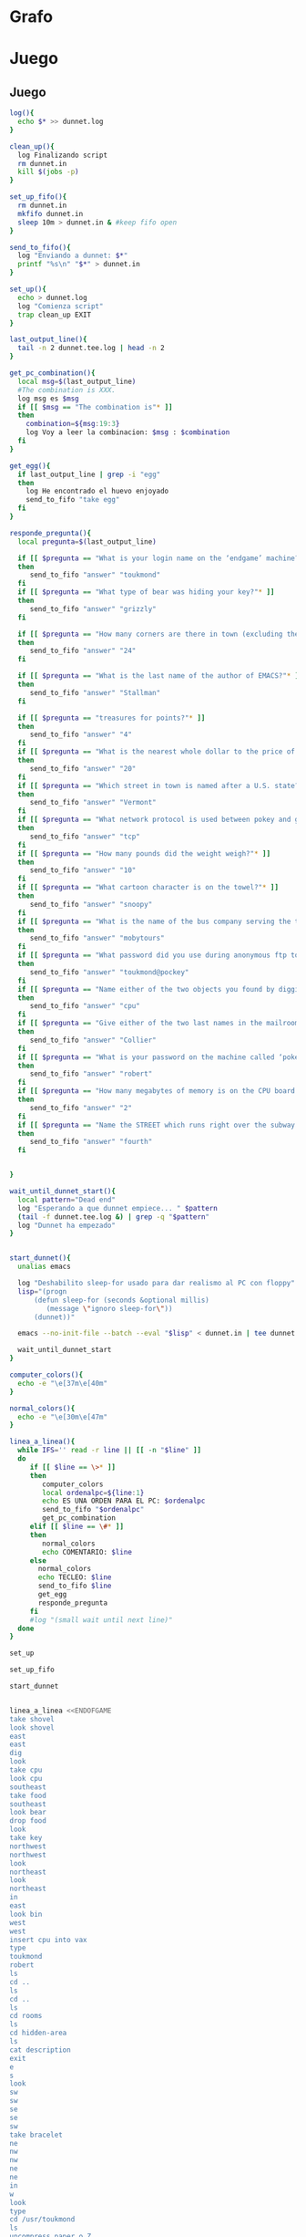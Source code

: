 * Grafo
#+BEGIN_SRC dot :file ./dunnet.svg :exports results :cmd dot :cmdline -Tsvg
digraph{

  //edge[arrowhead="none"]

  "shovel" -> "Dead end" [style="dotted"]
  "Dead end" -> "E/W Dirt road"
  "boulder" -> "E/W Dirt road" [style="dotted"]
  "E/W Dirt road" -> "Fork"
  "cpu" -> "Fork" [style="dotted"]
  "Fork" -> "SE/NW road"
  "food" -> "SE/NW road" [style="dotted"]
  "SE/NW road" -> "Bear hangout"
  "key" -> "Bear hangout" [style="dotted"]
  "Bear hangout" -> "Hidden area"
  "bracelet" -> "Hidden area" [style="dotted"]
  "Fork" -> "NE/SW road"
  "NE/SW road" -> "Building front"
  "Building front" -> "Old Building hallway"
  "Old Building hallway" -> "Computer room"
  "paper" -> "Computer room" [style="dotted"]
  "shiny brass key" -> "Computer room" [style="dotted"]
  "Computer room" -> "Pockey"
  "Pockey" -> "Receiving room"
  "Receiving room" -> "Northbound Hallway"
  "Northbound Hallway" -> "Sauna"
  "Northbound Hallway" -> "End of N/S Hallway"
  "End of N/S Hallway" -> "Weight room"
  "Weight room" -> "Maze button room"
  "button" -> "Maze button room" [style="dotted"]
  "Maze button room" -> "Maze"
  "statuette" -> "Maze" [style="dotted"]
  "floppy" -> "Maze" [style="dotted"]
  "Maze" -> "Maze" [taillabel="lot of directions"]
  "Maze" -> "Reception area"
  "Reception area" -> "Health Club front"
  "Health Club front" -> "Lakefront North"
  "Lakefront North" -> "Lakefront South"
  "Lakefront South" -> "Cave Entrance" [taillabel="s"]
  "chute" -> "Cave Entrance" [style="dotted"]
  "Cave Entrance" -> "Misty Room" [taillabel="s"]
  "gold bar" -> "Misty Room" [style="dotted"] 
  "Misty Room" -> "Cave E/W passage" [taillabel="e"]
  "Cave E/W passage" -> "N/S/W Junction" [taillabel="e"]
  "N/S/W Junction" -> "North end of cave passage" [taillabel="n"]
  "N/S/W Junction" -> "South end of cave passage" [taillabel="s"]
  "South end of cave passage" -> "Bathroom" [taillabel="d"]
  "North end of cave passage" -> "Bedroom" [taillabel="d"]
  "North end of cave passage" -> "Gamma Computing Center" [taillabel="w"]
  "painting" -> "Bedroom" [style="dotted"]
  "Bedroom" -> "NE end of NE/SW cave passage" [taillabel="d"]
  "Bedroom" -> "Bathroom" [taillabel="s"]
  "urinal" -> "Bathroom" [style="dotted"]
  "NE end of NE/SW cave passage" -> "NE/SW-E/W junction" [taillabel="sw"]
  "NE/SW-E/W junction" -> "East end of E/W cave passage" [taillabel="e"]
  "East end of E/W cave passage" -> "Horseshoe boulder room" [taillabel="u"]
  "NE/SW-E/W junction" -> "West end of E/W cave passage" [taillabel="w"]
  "West end of E/W cave passage" -> "Empty room" [taillabel="d"]
  "Empty room" -> "Blue room" [taillabel="n"]
  "Empty room" -> "Red room" [taillabel="e"]
  "Blue room" -> "Yellow room" [taillabel="e"]
  "Yellow room" -> "Red room" [taillabel="s"]
  "towel" -> "Red room" [style="dotted"]
  "Red room" -> "Long n/s hallway" [taillabel="d"]
  "Long n/s hallway" -> "3/4 north" [taillabel="n"]
  "3/4 north" -> "North end of long hallway" [taillabel="n"]
  "North end of long hallway" -> "Stair landing" [taillabel="u"]
  "box" -> "Stair landing" [style="dotted"]
  "Stair landing" -> "Up/down staircase" [taillabel="u"]
  "Up/down staircase" -> "Top of staircase" [taillabel="u"]
  "Top of staircase" -> "NE crawlway" [taillabel="ne"]
  "NE crawlway" -> "Small crawlspace" [taillabel="ne"]
  "axe" -> "Small crawlspace" [style="dotted"]
  "Small crawlspace" -> "N/S/W Junction" [taillabel="d"]
  "Long n/s hallway" -> "3/4 south" [taillabel="s"]
  "3/4 south" -> "South end of long hallway"[taillabel="s"]
  "South end of long hallway" -> "PC area" [taillabel="s"]  
  "pc" -> "PC area" [style="dotted"]

  "Old Building hallway" -> "Meadow" [taillabel="n"]
  "silver bar" -> "Meadow" [style="dotted"]
  "license" -> "Meadow" [style="dotted"]
  "lamp" -> "Meadow" [style="dotted"]

  "Meadow" -> "Post office" [taillabel="w"]    
  "mail drop" -> "Post office" [style="dotted"]
  "Post office" -> "Main-Maple intersection" [taillabel="n"]    
  "Main-Maple intersection" -> "Main-Oaktree intersection"  [taillabel="n"]    
  "Main-Oaktree intersection" -> "Main-Vermont intersection" [taillabel="n"]    
  "Main-Vermont intersection" -> "Main-Sycamore intersection"  [taillabel="n"]    
  "Main-Sycamore intersection" -> "First-Sycamore intersection"   [taillabel="e"]    
  "First-Sycamore intersection" -> "Second-Sycamore intersection"   [taillabel="e"]    
  "Second-Sycamore intersection" -> "Third-Sycamore intersection"   [taillabel="e"]    
  "Third-Sycamore intersection" -> "Fourth-Sycamore intersection"   [taillabel="e"]    
  "Fourth-Sycamore intersection" -> "Fifth-Sycamore intersection"   [taillabel="e"]    

  "Fifth-Sycamore intersection" -> "Fifth-Vermont intersection" [taillabel="s"]    
  "bus" -> "Fifth-Sycamore intersection" [style="dotted"]

  "Fifth-Vermont intersection" -> "Fifth-Oaktree intersection" [taillabel="s"]
  "Fifth-Oaktree intersection" -> "Cliff" [taillabel="e"]   
  "coins" -> "Fifth-Oaktree intersection" [style="dotted"]
  "Fifth-Oaktree intersection" -> "Fifth-Maple intersection" [taillabel="s"]    

  "Fifth-Maple intersection" -> "Fourth-Maple intersection" [taillabel="w"] 
  "Fourth-Maple intersection" -> "Third-Maple intersection" [taillabel="w"] 
  "Third-Maple intersection" -> "Second-Maple intersection" [taillabel="w"] 
  "Second-Maple intersection" -> "First-Maple intersection" [taillabel="w"] 
  "First-Maple intersection" -> "Main-Maple intersection" [taillabel="w"] 

 "First-Maple intersection" -> "First-Oaktree intersection" [taillabel="n"]

 "First-Oaktree intersection" -> "First-Vermont intersection" [taillabel="n"]
 "First-Vermont intersection" -> "First-Sycamore intersection" [taillabel="n"]
 
 "Second-Sycamore intersection" -> "Second-Vermont intersection" [taillabel="s"]
 "Second-Vermont intersection" -> "Second-Oaktree intersection" [taillabel="s"]

 "Second-Oaktree intersection" -> "Second-Maple intersection" [taillabel="s"]

 "Main-Maple intersection" -> "Museum entrance" [taillabel="nw"]

 "Main-Oaktree intersection" -> "First-Oaktree intersection" [taillabel="e"]

 "First-Oaktree intersection" -> "Second-Oaktree intersection" [taillabel="e"]

 "Second-Oaktree intersection" -> "Third-Oaktree intersection" [taillabel="e"]

 "Third-Oaktree intersection" -> "Fourth-Oaktree intersection" [taillabel="e"]

 "Fourth-Oaktree intersection" -> "Fifth-Oaktree intersection" [taillabel="e"]

 "Main-Vermont intersection" -> "First-Vermont intersection" [taillabel="e"]

 "First-Vermont intersection" -> "Second-Vermont intersection" [taillabel="e"]

 "Second-Vermont intersection" -> "Third-Vermont intersection" [taillabel="e"]
 "jewel egg" ->                   "Third-Vermont intersection" [style="dotted"]
 "Third-Vermont intersection" -> "Fourth-Vermont intersection" [taillabel="e"]
 "Fourth-Vermont intersection" -> "Fifth-Vermont intersection" [taillabel="e"]

 "Museum entrance" -> "Museum lobby" [taillabel="n"]
 "bone" ->                   "Museum lobby" [style="dotted"]

 "Museum lobby" -> "Geological display" [taillabel="e"]

 "acid" ->                   "Maintenance room" [style="dotted"]
 "Geological display" -> "Maintenance room" [taillabel="e"]

 "glycerine" ->                   "Classroom" [style="dotted"]
 "Maintenance room" -> "Classroom" [taillabel="n"]

 "ruby" ->                   "Marine life area" [style="dotted"]
 "jar" ->                   "Marine life area" [style="dotted"]
 "Classroom" -> "Marine life area" [taillabel="w"]

 "Marine life area" -> "Geological display" [taillabel="s"]

 "Fourth-Vermont intersection" -> "Vermont station" [taillabel="?"]



 "Vermont station" -> "Museum station" [taillabel="in"]

 "Museum station" -> "N/S tunnel" [taillabel="n"]
 "N/S tunnel" -> "North end of N/S tunnel" [taillabel="n"]

 "North end of N/S tunnel" -> "Top of subway stairs" [taillabel="u"]

 "amethyst" ->                   "Bottom of subway stairs" [style="dotted"]

 "North end of N/S tunnel" -> "Bottom of subway stairs" [taillabel="d"]

 "Bottom of subway stairs" -> "Endgame computer room" [taillabel="d"]

 "Computer room" -> "Treasure room" [taillabel="?"]

 "Treasure room" -> "Question room 1" [taillabel="n"]

 "Question room 1" -> "Question room 2" [taillabel="n"]

 "Question room 2" -> "Question room 3" [taillabel="n"]

 "Question room 3" -> "Endgame treasure room" [taillabel="n"]

 "Mona Lisa" ->                   "Winner's room" [style="dotted"]

 "Endgame treasure room" -> "Winner's room" [taillabel="n"]

}

#+END_SRC

#+RESULTS:
[[file:./dunnet.svg]]




* Juego


** Juego

#+begin_src bash :results value code
log(){
  echo $* >> dunnet.log
}

clean_up(){
  log Finalizando script
  rm dunnet.in
  kill $(jobs -p)
}

set_up_fifo(){
  rm dunnet.in
  mkfifo dunnet.in
  sleep 10m > dunnet.in & #keep fifo open
}

send_to_fifo(){
  log "Enviando a dunnet: $*" 
  printf "%s\n" "$*" > dunnet.in
}

set_up(){
  echo > dunnet.log
  log "Comienza script"
  trap clean_up EXIT
}

last_output_line(){
  tail -n 2 dunnet.tee.log | head -n 2
}

get_pc_combination(){
  local msg=$(last_output_line)
  #The combination is XXX.
  log msg es $msg
  if [[ $msg == "The combination is"* ]]
  then
    combination=${msg:19:3}
    log Voy a leer la combinacion: $msg : $combination
  fi
}

get_egg(){
  if last_output_line | grep -i "egg"
  then
    log He encontrado el huevo enjoyado
    send_to_fifo "take egg"
  fi
}

responde_pregunta(){
  local pregunta=$(last_output_line)
  
  if [[ $pregunta == "What is your login name on the ‘endgame’ machine?"*  ]]
  then
     send_to_fifo "answer" "toukmond"
  fi
  if [[ $pregunta == "What type of bear was hiding your key?"* ]]
  then
     send_to_fifo "answer" "grizzly"
  fi

  if [[ $pregunta == "How many corners are there in town (excluding the one with the Post Office)?"* ]]
  then
     send_to_fifo "answer" "24"
  fi

  if [[ $pregunta == "What is the last name of the author of EMACS?"* ]]
  then
     send_to_fifo "answer" "Stallman"
  fi

  if [[ $pregunta == "treasures for points?"* ]]
  then
     send_to_fifo "answer" "4"
  fi
  if [[ $pregunta == "What is the nearest whole dollar to the price of the shovel?"* ]]
  then
     send_to_fifo "answer" "20"
  fi
  if [[ $pregunta == "Which street in town is named after a U.S. state?"* ]]
  then
     send_to_fifo "answer" "Vermont"
  fi
  if [[ $pregunta == "What network protocol is used between pokey and gamma?"* ]]
  then
     send_to_fifo "answer" "tcp"
  fi
  if [[ $pregunta == "How many pounds did the weight weigh?"* ]]
  then
     send_to_fifo "answer" "10"
  fi
  if [[ $pregunta == "What cartoon character is on the towel?"* ]]
  then
     send_to_fifo "answer" "snoopy"
  fi
  if [[ $pregunta == "What is the name of the bus company serving the town?"* ]]
  then
     send_to_fifo "answer" "mobytours"
  fi
  if [[ $pregunta == "What password did you use during anonymous ftp to gamma?"* ]]
  then
     send_to_fifo "answer" "toukmond@pockey"
  fi
  if [[ $pregunta == "Name either of the two objects you found by digging."* ]]
  then
     send_to_fifo "answer" "cpu"
  fi
  if [[ $pregunta == "Give either of the two last names in the mailroom, other than your own."* ]]
  then
     send_to_fifo "answer" "Collier"
  fi
  if [[ $pregunta == "What is your password on the machine called ‘pokey’?"* ]]
  then
     send_to_fifo "answer" "robert"
  fi
  if [[ $pregunta == "How many megabytes of memory is on the CPU board for the Vax?"* ]]
  then
     send_to_fifo "answer" "2"
  fi
  if [[ $pregunta == "Name the STREET which runs right over the subway stop."* ]]
  then
     send_to_fifo "answer" "fourth"
  fi


}

wait_until_dunnet_start(){
  local pattern="Dead end"
  log "Esperando a que dunnet empiece... " $pattern
  (tail -f dunnet.tee.log &) | grep -q "$pattern"
  log "Dunnet ha empezado"
}


start_dunnet(){
  unalias emacs

  log "Deshabilito sleep-for usado para dar realismo al PC con floppy"
  lisp="(progn
      (defun sleep-for (seconds &optional millis)
         (message \"ignoro sleep-for\"))
      (dunnet))"

  emacs --no-init-file --batch --eval "$lisp" < dunnet.in | tee dunnet.tee.log &

  wait_until_dunnet_start
}

computer_colors(){
  echo -e "\e[37m\e[40m"
}

normal_colors(){
  echo -e "\e[30m\e[47m"
}

linea_a_linea(){
  while IFS='' read -r line || [[ -n "$line" ]]
  do
     if [[ $line == \>* ]]
     then  
        computer_colors
        local ordenalpc=${line:1}
        echo ES UNA ORDEN PARA EL PC: $ordenalpc
        send_to_fifo "$ordenalpc"
        get_pc_combination
     elif [[ $line == \#* ]]
     then
        normal_colors
        echo COMENTARIO: $line 
     else
       normal_colors
       echo TECLEO: $line 
       send_to_fifo $line
       get_egg
       responde_pregunta
     fi
     #log "(small wait until next line)"
  done 
}

set_up

set_up_fifo

start_dunnet


linea_a_linea <<ENDOFGAME
take shovel
look shovel
east
east
dig
look
take cpu
look cpu
southeast
take food
southeast
look bear
drop food
look
take key
northwest
northwest
look
northeast
look
northeast
in
east
look bin
west
west
insert cpu into vax
type
toukmond
robert
ls
cd ..
ls
cd ..
ls
cd rooms
ls
cd hidden-area
ls
cat description
exit
e
s
look
sw
sw
se
se
sw
take bracelet
ne
nw
nw
ne
ne
in
w
look
type
cd /usr/toukmond
ls
uncompress paper.o.Z
exit
inventory
look paper
type
ftp gamma
anonymous
toukmond@pockey
help
type binary
send bracelet.o
send paper.o
send shovel.o
send key.o
send lamp.o
quit
ls
rlogin gamma
worms
take bracelet
take paper
take shovel
take key
take lamp
look bracelet
look lamp
look shovel
look key
east
east
look dial
turn dial counterclockwise
look
turn dial counterclockwise
look
turn dial counterclockwise
look
west
north
east
take weight
look weight
take life preserver
look life preserver
down
look button
press button

drop life preserver
drop bracelet
drop paper
drop shovel
drop key
up
take weight
down
put weight on button

nw
up
take floppy
take statuette
look statuette
# TENGO QUE VOLVER A LA SAUNA A FUNDIR LA STATUETTE
s
# ESTOY EN Maze little twisty passages
look
up
look
# ESTOY EN Maze thirsty little passages, al south little twisty, al se twenty little
se
look
# estoy en twenty little
down
look
# estoy en daze of twisty little, twisty little cabbages al nw
nw
look
# estoy en twisty little cabbages, reception area al nw
ne
# vuelvo a Weight room
w
s
drop floppy
e
# estoy en la sauna, a fundir la estatua
drop statuette
turn dial clockwise
turn dial clockwise
turn dial clockwise
take diamond
turn dial counterclockwise
turn dial counterclockwise
turn dial counterclockwise
turn dial counterclockwise
w
take floppy
look
north
east
down
look


# DESPUES DE ABRIR EL maze PILLO EL INVENTARIO
take life preserver
take bracelet
take paper
take shovel
take key

# ESTOY EN Maze button room
nw
up
s
up
se
down
nw
nw
# DEBERÍA ESTAR EN reception area


s
s
s
s
# PONGO TESOROS
put bracelet on chute
put diamond on chute

s
take gold bar
e
e
n
down
look painting
down
sw
e
up
look boulder


d
w
look
w
look
d
#empty room
n
e
s
n
e
s
look towel
take towel
down
n
n
u
look box
put key on box
look

# stair landing, box has exploded
u
u
ne
ne
get axe
look axe
d

#N/S/W Junction
n
look
d
sleep
# HAY QUE IR A LA HERRADURA Y ENTERRAR ALGO
d
sw
e
u
look
dig
look
take platinum bar
look platinum bar

# vuelvo a la habitación, creo que hay un baño
d
w
ne
u
s

# no sé que hacer con el urinal, lo he mirado en las pistas
put gold into urinal
flush urinal
put platinum into urinal
flush urinal  

# voy a mirar lo que me falta: long ns hallway
n
d
sw
w
d
e
d
look
s
s
s
look pc
insert floppy into pc

ENDOFGAME

linea_a_linea <<ENDOFGAME
# me pongo a teclear en el pc
>reset
>
#>dir
>type foo.txt
>exit

look
# Dentro del bucle la combinación es: $combination
# Así que tengo que hacer otro bucle, porque la variable ya está sustituida
look
ENDOFGAME

echo aqui tengo la combinación: $combination
linea_a_linea <<ENDOFGAME
look
n
n
n
look
n
n
u
u
u
ne
ne
d
n
w
$combination
look ibm
cut cable with axe
ls 
exit
look
take key
e
look
n
take silver bar
take license
take lamp
w
put silver into mail drop
n

# estoy en las calles: main-maple
e
e
e
e
e
# he recorrido Maple

#empiezo en rejilla, nnnnn w sssss w nnnnn .....
#el huevo estará en algún sitio, se recogerá automáticamente cuando se vea
n
take coins

# miro el barranco
look cliff





n
n
# he llegado a sycamore con la quinta

w

s
s
s
s
s
s
w
n
n
n
n
n
n
w
s
s
s
s
s
s
w
n
n
n
n
w
s
s
s
w
w
n
n
n
n
n
# Estoy en main-sycamore, voy al inicio
s
s
s

# He recorrido todas las calles, ya debo tener en el huevo
# voy a por el autobús, a ver si entro por la reja de main-maple
e
e
e
e
e
n
n
n
look bus
in
s
s
s
w
w
w
w
w

# contra la valla
nw
out
n
take bone
look skeleton
e
e
take acid
push switch
n
take glycerine
w
get jar
take ruby
look jar
look ruby
look coins
look bone
look egg
s
w
look
# Estoy en la entrada del museo otra vez
inventory
# Voy a fourth and vermont
s 
se 
n
n
e
e
e
e
put acid in jar
put glycerine in jar
drop jar
in
n
n
put coins in garbage
put ruby in garbage
put egg in garbage
up
# Si entro a la puerta, vuelvo a la clase
down
down
take amethyst
up
put amethyst in garbage
down
ne
# Encuentro otro ordenador: endgame
# Voy a pokey a ver si hago ssh
sw
up
up
w
w
s
w
s
se
s
e
s
w
type
ssh endgame
take bracelet
take diamond
take gold
take platinum
take coins
take ruby
take egg
take amethyst
n
# aqui empiezan las preguntas
n

# Ya he respondido una pregunta
n

# Ya he respondido 2 preguntas
n
get bill
drop bill
drop bracelet
drop diamond
drop gold

n
take mona lisa
s
drop mona lisa

# voy a por los tesoros que faltan
s
s
s

s
take silver
take amethyst
take egg
n
n
n
n

drop silver
drop amethyst
drop egg

inventory
score
drop brass key
drop license
drop lamp
DROP bone             
drop platinum bar
drop coins
drop ruby



moby 

quit
ENDOFGAME


      clean_up

      exit


#+END_SRC

#+RESULTS:
#+begin_src bash

Dead end
You are at a dead end of a dirt road.  The road goes to the east.
In the distance you can see that it will eventually fork off.  The
trees here are very tall royal palms, and they are spaced equidistant
from each other.
There is a shovel here.
>[30m[47m
TECLEO: take shovel
Taken.  
>[30m[47m
TECLEO: look shovel
It is a normal shovel with a price tag attached that says $19.99.
>[30m[47m
TECLEO: east
E/W Dirt road
You are on the continuation of a dirt road.  There are more trees on
both sides of you.  The road continues to the east and west.
There is a large boulder here.
>[30m[47m
TECLEO: east
Fork
You are at a fork of two passages, one to the northeast, and one to the
southeast.  The ground here seems very soft. You can also go back west.
>[30m[47m
TECLEO: dig
I think you found something.
>[30m[47m
TECLEO: look
Fork
You are at a fork of two passages, one to the northeast, and one to the
southeast.  The ground here seems very soft. You can also go back west.
There is a CPU card here.
>[30m[47m
TECLEO: take cpu
Taken.  
>[30m[47m
TECLEO: look cpu
The CPU board has a VAX chip on it.  It seems to have
2 Megabytes of RAM onboard.
>[30m[47m
TECLEO: southeast
SE/NW road
You are on a southeast/northwest road.
There is some food here.
>[30m[47m
TECLEO: take food
Taken.  
>[30m[47m
TECLEO: southeast
Bear hangout
You are standing at the end of a road.  A passage leads back to the
northwest.
There is a ferocious bear here!
>[30m[47m
TECLEO: look bear
It looks like a grizzly to me.
>[30m[47m
TECLEO: drop food
Done.
The bear takes the food and runs away with it. He left something behind.
>[30m[47m
TECLEO: look
Bear hangout
You are standing at the end of a road.  A passage leads back to the
northwest.
There is a shiny brass key here.
>[30m[47m
TECLEO: take key
Taken.  
>[30m[47m
TECLEO: northwest
SE/NW road
>[30m[47m
TECLEO: northwest
Fork
>[30m[47m
TECLEO: look
Fork
You are at a fork of two passages, one to the northeast, and one to the
southeast.  The ground here seems very soft. You can also go back west.
>[30m[47m
TECLEO: northeast
NE/SW road
You are on a northeast/southwest road.
>[30m[47m
TECLEO: look
NE/SW road
You are on a northeast/southwest road.
>[30m[47m
TECLEO: northeast
Building front
You are at the end of the road.  There is a building in front of you
to the northeast, and the road leads back to the southwest.
>[30m[47m
TECLEO: in
Old Building hallway
You are in the hallway of an old building.  There are rooms to the east
and west, and doors leading out to the north and south.
>[30m[47m
TECLEO: east
Mailroom
You are in a mailroom.  There are many bins where the mail is usually
kept.  The exit is to the west.
>[30m[47m
TECLEO: look bin
All of the bins are empty.  Looking closely you can see that there
are names written at the bottom of each bin, but most of them are
faded away so that you cannot read them.  You can only make out three
names:
                   Jeffrey Collier
                   Robert Toukmond
                   Thomas Stock

>[30m[47m
TECLEO: west
Old Building hallway
>[30m[47m
TECLEO: west
Computer room
You are in a computer room.  It seems like most of the equipment has
been removed.  There is a VAX 11/780 in front of you, however, with
one of the cabinets wide open.  A sign on the front of the machine
says: This VAX is named ‘pokey’.  To type on the console, use the
‘type’ command.  The exit is to the east.
The panel lights are steady and motionless.
>[30m[47m
TECLEO: insert cpu into vax
As you put the CPU board in the computer, it immediately springs to life.
The lights start flashing, and the fans seem to startup.
>[30m[47m
TECLEO: type


UNIX System V, Release 2.2 (pokey)

login: [30m[47m
TECLEO: toukmond
password: [30m[47m
TECLEO: robert

Welcome to Unix

Please clean up your directories.  The filesystem is getting full.
Our tcp/ip link to gamma is a little flaky, but seems to work.
The current version of ftp can only send files from your home
directory, and deletes them after they are sent!  Be careful.

Note: Restricted bourne shell in use.

$ [30m[47m
TECLEO: ls
total 467
drwxr-xr-x  3 toukmond restricted      512 Jan 1 1970 .
drwxr-xr-x  3 root     staff          2048 Jan 1 1970 ..
-rwxr-xr-x  1 toukmond restricted    10423 Jan 1 1970 ls
-rwxr-xr-x  1 toukmond restricted    10423 Jan 1 1970 ftp
-rwxr-xr-x  1 toukmond restricted    10423 Jan 1 1970 echo
-rwxr-xr-x  1 toukmond restricted    10423 Jan 1 1970 exit
-rwxr-xr-x  1 toukmond restricted    10423 Jan 1 1970 cd
-rwxr-xr-x  1 toukmond restricted    10423 Jan 1 1970 pwd
-rwxr-xr-x  1 toukmond restricted    10423 Jan 1 1970 rlogin
-rwxr-xr-x  1 toukmond restricted    10423 Jan 1 1970 ssh
-rwxr-xr-x  1 toukmond restricted    10423 Jan 1 1970 uncompress
-rwxr-xr-x  1 toukmond restricted    10423 Jan 1 1970 cat
-rwxr-xr-x  1 toukmond restricted        0 Jan 1 1970 paper.o.Z
-rwxr-xr-x  1 toukmond restricted        0 Jan 1 1970 lamp.o
-rwxr-xr-x  1 toukmond restricted        0 Jan 1 1970 shovel.o
-rwxr-xr-x  1 toukmond restricted        0 Jan 1 1970 key.o
$ [30m[47m
TECLEO: cd ..
$ [30m[47m
TECLEO: ls
total 4
drwxr-xr-x  3 root     staff           512 Jan 1 1970 .
drwxr-xr-x  3 root     staff          2048 Jan 1 1970 ..
drwxr-xr-x  3 toukmond restricted      512 Jan 1 1970 toukmond
$ [30m[47m
TECLEO: cd ..
$ [30m[47m
TECLEO: ls
total 4
drwxr-xr-x  3 root     staff           512 Jan 1 1970 .
drwxr-xr-x  3 root     staff          2048 Jan 1 1970 ..
drwxr-xr-x  3 root     staff          2048 Jan 1 1970 usr
drwxr-xr-x  3 root     staff          2048 Jan 1 1970 rooms
$ [30m[47m
TECLEO: cd rooms
$ [30m[47m
TECLEO: ls
total 16
drwxr-xr-x  3 root     staff           512 Jan 1 1970 .
drwxr-xr-x  3 root     staff          2048 Jan 1 1970 ..
drwxr-xr-x  3 root     staff           512 Jan 1 1970 computer-room
drwxr-xr-x  3 root     staff           512 Jan 1 1970 mailroom
drwxr-xr-x  3 root     staff           512 Jan 1 1970 old-building-hallway
drwxr-xr-x  3 root     staff           512 Jan 1 1970 building-front
drwxr-xr-x  3 root     staff           512 Jan 1 1970 ne-sw-road
drwxr-xr-x  3 root     staff           512 Jan 1 1970 bear-hangout
drwxr-xr-x  3 root     staff           512 Jan 1 1970 se-nw-road
drwxr-xr-x  3 root     staff           512 Jan 1 1970 fork
drwxr-xr-x  3 root     staff           512 Jan 1 1970 e-w-dirt-road
drwxr-xr-x  3 root     staff           512 Jan 1 1970 dead-end
drwxr-xr-x  3 root     staff           512 Jan 1 1970 hidden-area
$ [30m[47m
TECLEO: cd hidden-area
$ [30m[47m
TECLEO: ls
total 4
drwxr-xr-x  3 root     staff           512 Jan 1 1970 .
drwxr-xr-x  3 root     staff          2048 Jan 1 1970 ..
-rwxr-xr-x  3 root     staff          2048 Jan 1 1970 description
-rwxr-xr-x  1 toukmond restricted        0 Jan 1 1970 bracelet.o
$ [30m[47m
TECLEO: cat description
You are in a well-hidden area off to the side of a road.  Back to the
northeast through the brush you can see the bear hangout.
$ [30m[47m
TECLEO: exit

You step back from the console.

>[30m[47m
TECLEO: e
Old Building hallway
>[30m[47m
TECLEO: s
Building front
>[30m[47m
TECLEO: look
Building front
You are at the end of the road.  There is a building in front of you
to the northeast, and the road leads back to the southwest.
>[30m[47m
TECLEO: sw
NE/SW road
>[30m[47m
TECLEO: sw
Fork
>[30m[47m
TECLEO: se
SE/NW road
>[30m[47m
TECLEO: se
Bear hangout
>[30m[47m
TECLEO: sw
Hidden area
There is an emerald bracelet here.
>[30m[47m
TECLEO: take bracelet
Taken.  
>[30m[47m
TECLEO: ne
Bear hangout
>[30m[47m
TECLEO: nw
SE/NW road
>[30m[47m
TECLEO: nw
Fork
>[30m[47m
TECLEO: ne
NE/SW road
>[30m[47m
TECLEO: ne
Building front
>[30m[47m
TECLEO: in
Old Building hallway
>[30m[47m
TECLEO: w
Computer room
The panel lights are flashing in a seemingly organized pattern.
>[30m[47m
TECLEO: look
Computer room
You are in a computer room.  It seems like most of the equipment has
been removed.  There is a VAX 11/780 in front of you, however, with
one of the cabinets wide open.  A sign on the front of the machine
says: This VAX is named ‘pokey’.  To type on the console, use the
‘type’ command.  The exit is to the east.
The panel lights are flashing in a seemingly organized pattern.
>[30m[47m
TECLEO: type
$ [30m[47m
TECLEO: cd /usr/toukmond
$ [30m[47m
TECLEO: ls
total 467
drwxr-xr-x  3 toukmond restricted      512 Jan 1 1970 .
drwxr-xr-x  3 root     staff          2048 Jan 1 1970 ..
-rwxr-xr-x  1 toukmond restricted    10423 Jan 1 1970 ls
-rwxr-xr-x  1 toukmond restricted    10423 Jan 1 1970 ftp
-rwxr-xr-x  1 toukmond restricted    10423 Jan 1 1970 echo
-rwxr-xr-x  1 toukmond restricted    10423 Jan 1 1970 exit
-rwxr-xr-x  1 toukmond restricted    10423 Jan 1 1970 cd
-rwxr-xr-x  1 toukmond restricted    10423 Jan 1 1970 pwd
-rwxr-xr-x  1 toukmond restricted    10423 Jan 1 1970 rlogin
-rwxr-xr-x  1 toukmond restricted    10423 Jan 1 1970 ssh
-rwxr-xr-x  1 toukmond restricted    10423 Jan 1 1970 uncompress
-rwxr-xr-x  1 toukmond restricted    10423 Jan 1 1970 cat
-rwxr-xr-x  1 toukmond restricted        0 Jan 1 1970 paper.o.Z
-rwxr-xr-x  1 toukmond restricted        0 Jan 1 1970 lamp.o
-rwxr-xr-x  1 toukmond restricted        0 Jan 1 1970 shovel.o
-rwxr-xr-x  1 toukmond restricted        0 Jan 1 1970 key.o
-rwxr-xr-x  1 toukmond restricted        0 Jan 1 1970 bracelet.o
$ [30m[47m
TECLEO: uncompress paper.o.Z
$ [30m[47m
TECLEO: exit

You step back from the console.

>[30m[47m
TECLEO: inventory
You currently have:
A lamp
A shovel
A brass key
A bracelet
A slip of paper
>[30m[47m
TECLEO: look paper
The paper says: Don't forget to type ‘help’ for help.  Also, remember
this word: ‘worms’
>[30m[47m
TECLEO: type
$ [30m[47m
TECLEO: ftp gamma
Connected to gamma. FTP ver 0.9 00:00:00 01/01/70
Username: [30m[47m
TECLEO: anonymous
Guest login okay, send your user ident as password.
Password: [30m[47m
TECLEO: toukmond@pockey
Guest login okay, user access restrictions apply.
ftp> [30m[47m
TECLEO: help
Possible commands are:
send    quit    type   ascii  binary   help
ftp> [30m[47m
TECLEO: type binary
Type set to binary.
ftp> [30m[47m
TECLEO: send bracelet.o
Sending binary file for a bracelet, (0 bytes)
Transfer complete.
ftp> [30m[47m
TECLEO: send paper.o
Sending binary file for a slip of paper, (0 bytes)
Transfer complete.
ftp> [30m[47m
TECLEO: send shovel.o
Sending binary file for a shovel, (0 bytes)
Transfer complete.
ftp> [30m[47m
TECLEO: send key.o
Sending binary file for a brass key, (0 bytes)
Transfer complete.
ftp> [30m[47m
TECLEO: send lamp.o
Sending binary file for a lamp, (0 bytes)
Transfer complete.
ftp> [30m[47m
TECLEO: quit
$ [30m[47m
TECLEO: ls
total 467
drwxr-xr-x  3 toukmond restricted      512 Jan 1 1970 .
drwxr-xr-x  3 root     staff          2048 Jan 1 1970 ..
-rwxr-xr-x  1 toukmond restricted    10423 Jan 1 1970 ls
-rwxr-xr-x  1 toukmond restricted    10423 Jan 1 1970 ftp
-rwxr-xr-x  1 toukmond restricted    10423 Jan 1 1970 echo
-rwxr-xr-x  1 toukmond restricted    10423 Jan 1 1970 exit
-rwxr-xr-x  1 toukmond restricted    10423 Jan 1 1970 cd
-rwxr-xr-x  1 toukmond restricted    10423 Jan 1 1970 pwd
-rwxr-xr-x  1 toukmond restricted    10423 Jan 1 1970 rlogin
-rwxr-xr-x  1 toukmond restricted    10423 Jan 1 1970 ssh
-rwxr-xr-x  1 toukmond restricted    10423 Jan 1 1970 uncompress
-rwxr-xr-x  1 toukmond restricted    10423 Jan 1 1970 cat
$ [30m[47m
TECLEO: rlogin gamma
Password: [30m[47m
TECLEO: worms

You begin to feel strange for a moment, and you lose your items.
You step back from the console.

Receiving room
You are in a round, stone room with a door to the east.  There
is a sign on the wall that reads: ‘receiving room’.
There is an emerald bracelet here.
There is a slip of paper here.
There is a shovel here.
There is a shiny brass key here.
There is a lamp nearby.
>[30m[47m
TECLEO: take bracelet
Taken.  
>[30m[47m
TECLEO: take paper
Taken.  
>[30m[47m
TECLEO: take shovel
Taken.  
>[30m[47m
TECLEO: take key
Taken.  
>[30m[47m
TECLEO: take lamp
Taken.  
>[30m[47m
TECLEO: look bracelet
I see nothing special about that.
>[30m[47m
TECLEO: look lamp
The lamp is hand-crafted by Geppetto.
>[30m[47m
TECLEO: look shovel
It is a normal shovel with a price tag attached that says $19.99.
>[30m[47m
TECLEO: look key
I see nothing special about that.
>[30m[47m
TECLEO: east
Northbound Hallway
You are at the south end of a hallway that leads to the north.  There
are rooms to the east and west.
>[30m[47m
TECLEO: east
Sauna
You are in a sauna.  There is nothing in the room except for a dial
on the wall.  A door leads out to west.
It is normal room temperature in here.
>[30m[47m
TECLEO: look dial
The dial points to a temperature scale which has long since faded away.
>[30m[47m
TECLEO: turn dial counterclockwise
The dial will not turn further in that direction.
>[30m[47m
TECLEO: look
Sauna
You are in a sauna.  There is nothing in the room except for a dial
on the wall.  A door leads out to west.
It is normal room temperature in here.
>[30m[47m
TECLEO: turn dial counterclockwise
The dial will not turn further in that direction.
>[30m[47m
TECLEO: look
Sauna
You are in a sauna.  There is nothing in the room except for a dial
on the wall.  A door leads out to west.
It is normal room temperature in here.
>[30m[47m
TECLEO: turn dial counterclockwise
The dial will not turn further in that direction.
>[30m[47m
TECLEO: look
Sauna
You are in a sauna.  There is nothing in the room except for a dial
on the wall.  A door leads out to west.
It is normal room temperature in here.
>[30m[47m
TECLEO: west
Northbound Hallway
>[30m[47m
TECLEO: north
End of N/S Hallway
You are at the end of a north/south hallway.  You can go back to the south,
or off to a room to the east.
>[30m[47m
TECLEO: east
Weight room
You are in an old weight room.  All of the equipment is either destroyed
or completely broken.  There is a door out to the west, and there is a ladder
leading down a hole in the floor.
There is a 10 pound weight here.
There is a life preserver here.
>[30m[47m
TECLEO: take weight
Your load would be too heavy.
>[30m[47m
TECLEO: look weight
You observe that the weight is heavy.
>[30m[47m
TECLEO: take life preserver
Taken.  
>[30m[47m
TECLEO: look life preserver
It says S. S. Minnow.
>[30m[47m
TECLEO: down
Maze button room
You are in a maze of twisty little passages, all alike.
There is a button on the ground here.
>[30m[47m
TECLEO: look button
I see nothing special about that.
>[30m[47m
TECLEO: press button
As you press the button, you notice a passageway open up, but
as you release it, the passageway closes.
>[30m[47m
TECLEO:
>[30m[47m
TECLEO: drop life preserver
Done.
>[30m[47m
TECLEO: drop bracelet
Done.
>[30m[47m
TECLEO: drop paper
Done.
>[30m[47m
TECLEO: drop shovel
Done.
>[30m[47m
TECLEO: drop key
Done.
>[30m[47m
TECLEO: up
Weight room
There is a 10 pound weight here.
>[30m[47m
TECLEO: take weight
Taken.  
>[30m[47m
TECLEO: down
Maze button room
There is a life preserver here.
There is an emerald bracelet here.
There is a slip of paper here.
There is a shovel here.
There is a shiny brass key here.
>[30m[47m
TECLEO: put weight on button
Done.
A passageway opens.
>[30m[47m
TECLEO:
>[30m[47m
TECLEO: nw
Maze
You are in a maze of little twisty passages, all alike.
>[30m[47m
TECLEO: up
Maze
You are in a maze of thirsty little passages, all alike.
There is a wax statuette of Richard Stallman here.
There is a floppy disk here.
>[30m[47m
TECLEO: take floppy
Taken.  
>[30m[47m
TECLEO: take statuette
Taken.  
>[30m[47m
TECLEO: look statuette
The statuette is of the likeness of Richard Stallman, the author of the
famous EMACS editor.  You notice that he is not wearing any shoes.
>[30m[47m
COMENTARIO: # TENGO QUE VOLVER A LA SAUNA A FUNDIR LA STATUETTE
[30m[47m
TECLEO: s
Maze
>[30m[47m
COMENTARIO: # ESTOY EN Maze little twisty passages
[30m[47m
TECLEO: look
Maze
You are in a maze of little twisty passages, all alike.
>[30m[47m
TECLEO: up
Maze
>[30m[47m
TECLEO: look
Maze
You are in a maze of thirsty little passages, all alike.
>[30m[47m
COMENTARIO: # ESTOY EN Maze thirsty little passages, al south little twisty, al se twenty little
[30m[47m
TECLEO: se
Maze
You are in a maze of twenty little passages, all alike.
>[30m[47m
TECLEO: look
Maze
You are in a maze of twenty little passages, all alike.
>[30m[47m
COMENTARIO: # estoy en twenty little
[30m[47m
TECLEO: down
Maze
You are in a daze of twisty little passages, all alike.
>[30m[47m
TECLEO: look
Maze
You are in a daze of twisty little passages, all alike.
>[30m[47m
COMENTARIO: # estoy en daze of twisty little, twisty little cabbages al nw
[30m[47m
TECLEO: nw
Maze
You are in a maze of twisty little cabbages, all alike.
>[30m[47m
TECLEO: look
Maze
You are in a maze of twisty little cabbages, all alike.
>[30m[47m
COMENTARIO: # estoy en twisty little cabbages, reception area al nw
[30m[47m
TECLEO: ne
Weight room
>[30m[47m
COMENTARIO: # vuelvo a Weight room
[30m[47m
TECLEO: w
End of N/S Hallway
>[30m[47m
TECLEO: s
Northbound Hallway
>[30m[47m
TECLEO: drop floppy
Done.
>[30m[47m
TECLEO: e
Sauna
It is normal room temperature in here.
>[30m[47m
COMENTARIO: # estoy en la sauna, a fundir la estatua
[30m[47m
TECLEO: drop statuette
Done.
>[30m[47m
TECLEO: turn dial clockwise
It is now luke warm in here.  You are perspiring.
>[30m[47m
TECLEO: turn dial clockwise
It is pretty hot in here.  It is still very comfortable.
>[30m[47m
TECLEO: turn dial clockwise
It is now very hot.  There is something very refreshing about this.
You notice the wax on your statuette beginning to melt, until it completely
melts off.  You are left with a beautiful diamond!
>[30m[47m
TECLEO: take diamond
Taken.  
>[30m[47m
TECLEO: turn dial counterclockwise
It is pretty hot in here.  It is still very comfortable.
>[30m[47m
TECLEO: turn dial counterclockwise
It is now luke warm in here.  You are perspiring.
>[30m[47m
TECLEO: turn dial counterclockwise
The temperature has returned to normal room temperature.
>[30m[47m
TECLEO: turn dial counterclockwise
The dial will not turn further in that direction.
>[30m[47m
TECLEO: w
Northbound Hallway
There is a floppy disk here.
>[30m[47m
TECLEO: take floppy
Taken.  
>[30m[47m
TECLEO: look
Northbound Hallway
You are at the south end of a hallway that leads to the north.  There
are rooms to the east and west.
>[30m[47m
TECLEO: north
End of N/S Hallway
>[30m[47m
TECLEO: east
Weight room
>[30m[47m
TECLEO: down
Maze button room
There is a life preserver here.
There is an emerald bracelet here.
There is a slip of paper here.
There is a shovel here.
There is a shiny brass key here.
There is a 10 pound weight here.
>[30m[47m
TECLEO: look
Maze button room
You are in a maze of twisty little passages, all alike.
There is a button on the ground here.
There is a life preserver here.
There is an emerald bracelet here.
There is a slip of paper here.
There is a shovel here.
There is a shiny brass key here.
There is a 10 pound weight here.
>[30m[47m
TECLEO:
>[30m[47m
TECLEO:
>[30m[47m
COMENTARIO: # DESPUES DE ABRIR EL maze PILLO EL INVENTARIO
[30m[47m
TECLEO: take life preserver
Taken.  
>[30m[47m
TECLEO: take bracelet
Taken.  
>[30m[47m
TECLEO: take paper
Taken.  
>[30m[47m
TECLEO: take shovel
Taken.  
>[30m[47m
TECLEO: take key
Taken.  
>[30m[47m
TECLEO:
>[30m[47m
COMENTARIO: # ESTOY EN Maze button room
[30m[47m
TECLEO: nw
Maze
>[30m[47m
TECLEO: up
Maze
>[30m[47m
TECLEO: s
Maze
>[30m[47m
TECLEO: up
Maze
>[30m[47m
TECLEO: se
Maze
>[30m[47m
TECLEO: down
Maze
>[30m[47m
TECLEO: nw
Maze
>[30m[47m
TECLEO: nw
Reception area
You are in a reception area for a health and fitness center.  The place
appears to have been recently ransacked, and nothing is left.  There is
a door out to the south, and a crawlspace to the southeast.
>[30m[47m
COMENTARIO: # DEBERÍA ESTAR EN reception area
[30m[47m
TECLEO:
>[30m[47m
TECLEO:
>[30m[47m
TECLEO: s
Health Club front
You are outside a large building to the north which used to be a health
and fitness center.  A road leads to the south.
>[30m[47m
TECLEO: s
Lakefront North
You are at the north side of a lake.  On the other side you can see
a road which leads to a cave.  The water appears very deep.
>[30m[47m
TECLEO: s
Lakefront South
You are at the south side of a lake.  A road goes to the south.
>[30m[47m
TECLEO: s
Cave Entrance
The entrance to a cave is to the south.  To the north, a road leads
towards a deep lake.  On the ground nearby there is a chute, with a sign
that says ‘put treasures here for points’.
>[30m[47m
COMENTARIO: # PONGO TESOROS
[30m[47m
TECLEO: put bracelet on chute
You hear it slide down the chute and off into the distance.
You have scored 10 out of a possible 90 points.
>[30m[47m
TECLEO: put diamond on chute
You hear it slide down the chute and off into the distance.
You have scored 20 out of a possible 90 points.
>[30m[47m
TECLEO:
>[30m[47m
TECLEO: s
As you enter the room you hear a rumbling noise.  You look back to see
huge rocks sliding down from the ceiling, and blocking your way out.

Misty Room
You are in a misty, humid room carved into a mountain.
To the north is the remains of a rockslide.  To the east, a small
passage leads away into the darkness.
There is a gold bar here.
>[30m[47m
TECLEO: take gold bar
Taken.  
>[30m[47m
TECLEO: e
Cave E/W passage
You are in an east/west passageway.  The walls here are made of
multicolored rock and are quite beautiful.
>[30m[47m
TECLEO: e
N/S/W Junction
You are at the junction of two passages. One goes north/south, and
the other goes west.
>[30m[47m
TECLEO: n
North end of cave passage
You are at the north end of a north/south passageway.  There are stairs
leading down from here.  There is also a door leading west.
>[30m[47m
TECLEO: down
Bedroom
You are in what appears to be a worker's bedroom.  There is a queen-
sized bed in the middle of the room, and a painting hanging on the
wall.  A door leads to another room to the south, and stairways
lead up and down.
>[30m[47m
TECLEO: look painting
It is a velvet painting of Elvis Presley.  It seems to be nailed to the
wall, and you cannot move it.
>[30m[47m
TECLEO: down
NE end of NE/SW cave passage
You are at the northeast end of a northeast/southwest passageway.
Stairs lead up out of sight.
>[30m[47m
TECLEO: sw
NE/SW-E/W junction
You are at the junction of northeast/southwest and east/west passages.
>[30m[47m
TECLEO: e
East end of E/W cave passage
You are at the east end of an E/W passage.  There are stairs leading up
to a room above.
>[30m[47m
TECLEO: up
Horseshoe boulder room
You are in a room which is bare, except for a horseshoe shaped boulder
in the center.  Stairs lead down from here.
>[30m[47m
TECLEO: look boulder
It is just a boulder.  It cannot be moved.
>[30m[47m
TECLEO:
>[30m[47m
TECLEO:
>[30m[47m
TECLEO: d
East end of E/W cave passage
>[30m[47m
TECLEO: w
NE/SW-E/W junction
>[30m[47m
TECLEO: look
NE/SW-E/W junction
You are at the junction of northeast/southwest and east/west passages.
>[30m[47m
TECLEO: w
West end of E/W cave passage
You are at the west end of an E/W passage.  There is a hole on the ground
which leads down out of sight.
>[30m[47m
TECLEO: look
West end of E/W cave passage
You are at the west end of an E/W passage.  There is a hole on the ground
which leads down out of sight.
>[30m[47m
TECLEO: d
Empty room
You are in a room which is completely empty.  Doors lead out to the north
and east.
>[30m[47m
COMENTARIO: #empty room
[30m[47m
TECLEO: n
Blue room
You are in an empty room.  Interestingly enough, the stones in this
room are painted blue.  Doors lead out to the east and south.
>[30m[47m
TECLEO: e
Yellow room
You are in an empty room.  Interestingly enough, the stones in this
room are painted yellow.  Doors lead out to the south and west.
>[30m[47m
TECLEO: s
Red room
You are in an empty room.  Interestingly enough, the stones in this room
are painted red.  Doors lead out to the west and north.
There is a beach towel on the ground here.
>[30m[47m
TECLEO: n
Yellow room
>[30m[47m
TECLEO: e
You can't go that way.
>[30m[47m
TECLEO: s
Red room
There is a beach towel on the ground here.
>[30m[47m
TECLEO: look towel
It has a picture of snoopy on it.
>[30m[47m
TECLEO: take towel
Taken.  Taking the towel reveals a hole in the floor.
>[30m[47m
TECLEO: down
Long n/s hallway
You are in the middle of a long north/south hallway.
>[30m[47m
TECLEO: n
3/4 north
You are 3/4 of the way towards the north end of a long north/south hallway.
>[30m[47m
TECLEO: n
North end of long hallway
You are at the north end of a long north/south hallway.  There are stairs
leading upwards.
>[30m[47m
TECLEO: u
Stair landing
You are at a landing in a stairwell which continues up and down.
There is a box with a slit in it, bolted to the wall here.
>[30m[47m
TECLEO: look box
The box has a slit in the top of it, and on it, in sloppy handwriting, is
written: ‘For key upgrade, put key in here.’
>[30m[47m
TECLEO: put key on box
As you drop the key, the box begins to shake.  Finally it explodes
with a bang.  The key seems to have vanished!
>[30m[47m
TECLEO: look
Stair landing
You are at a landing in a stairwell which continues up and down.
>[30m[47m
TECLEO:
>[30m[47m
COMENTARIO: # stair landing, box has exploded
[30m[47m
TECLEO: u
Up/down staircase
You are at the continuation of an up/down staircase.
>[30m[47m
TECLEO: u
Top of staircase.
You are at the top of a staircase leading down.  A crawlway leads off
to the northeast.
>[30m[47m
TECLEO: ne
NE crawlway
You are in a crawlway that leads northeast or southwest.
>[30m[47m
TECLEO: ne
Small crawlspace
You are in a small crawlspace.  There is a hole in the ground here, and
a small passage back to the southwest.
There is an axe here.
>[30m[47m
TECLEO: get axe
Taken.  
>[30m[47m
TECLEO: look axe
I see nothing special about that.
>[30m[47m
TECLEO: d
N/S/W Junction
>[30m[47m
TECLEO:
>[30m[47m
COMENTARIO: #N/S/W Junction
[30m[47m
TECLEO: n
North end of cave passage
>[30m[47m
TECLEO: look
[30m[47m
TECLEO: d
North end of cave passage
You are at the north end of a north/south passageway.  There are stairs
leading down from here.  There is also a door leading west.
>Bedroom
>[30m[47m
TECLEO: sleep
As soon as you start to doze off you begin dreaming.  You see images of
workers digging caves, slaving in the humid heat.  Then you see yourself
as one of these workers.  While no one is looking, you leave the group
and walk into a room.  The room is bare except for a horseshoe
shaped piece of stone in the center.  You see yourself digging a hole in
the ground, then putting some kind of treasure in it, and filling the hole
with dirt again.  After this, you immediately wake up.
>[30m[47m
COMENTARIO: # HAY QUE IR A LA HERRADURA Y ENTERRAR ALGO
[30m[47m
TECLEO: d
NE end of NE/SW cave passage
>[30m[47m
TECLEO: sw
NE/SW-E/W junction
>[30m[47m
TECLEO: e
East end of E/W cave passage
>[30m[47m
TECLEO: u
Horseshoe boulder room
>[30m[47m
TECLEO: look
Horseshoe boulder room
You are in a room which is bare, except for a horseshoe shaped boulder
in the center.  Stairs lead down from here.
>[30m[47m
TECLEO: dig
I think you found something.
>[30m[47m
TECLEO: look
Horseshoe boulder room
You are in a room which is bare, except for a horseshoe shaped boulder
in the center.  Stairs lead down from here.
There is a platinum bar here.
>[30m[47m
TECLEO: take platinum bar
Taken.  
>[30m[47m
TECLEO: look platinum bar
I see nothing special about that.
>[30m[47m
TECLEO:
>[30m[47m
COMENTARIO: # vuelvo a la habitación, creo que hay un baño
[30m[47m
TECLEO: d
East end of E/W cave passage
>[30m[47m
TECLEO: w
NE/SW-E/W junction
>[30m[47m
TECLEO: ne
NE end of NE/SW cave passage
>[30m[47m
TECLEO: u
Bedroom
>[30m[47m
TECLEO: s
Bathroom
You are in a bathroom built for workers in the cave.  There is a
urinal hanging on the wall, and some exposed pipes on the opposite
wall where a sink used to be.  To the north is a bedroom.
>[30m[47m
TECLEO:
>[30m[47m
COMENTARIO: # no sé que hacer con el urinal, lo he mirado en las pistas
[30m[47m
TECLEO: put gold into urinal
You hear it plop down in some water below.
>[30m[47m
TECLEO: flush urinal
Whoooosh!!
You have scored 30 out of a possible 90 points.
>[30m[47m
TECLEO: put platinum into urinal
You hear it plop down in some water below.
>[30m[47m
TECLEO: flush urinal
Whoooosh!!
You have scored 40 out of a possible 90 points.
>[30m[47m
TECLEO:
>[30m[47m
COMENTARIO: # voy a mirar lo que me falta: long ns hallway
[30m[47m
TECLEO: n
Bedroom
>[30m[47m
TECLEO: d
NE end of NE/SW cave passage
>[30m[47m
TECLEO: sw
NE/SW-E/W junction
>[30m[47m
TECLEO: w
West end of E/W cave passage
>[30m[47m
TECLEO: d
Empty room
>[30m[47m
TECLEO: e
Red room
There is a hole in the floor here.
>[30m[47m
TECLEO: d
Long n/s hallway
>[30m[47m
TECLEO: look
Long n/s hallway
You are in the middle of a long north/south hallway.
>[30m[47m
TECLEO: s
3/4 south
You are 3/4 of the way towards the south end of a long north/south hallway.
>[30m[47m
TECLEO: s
South end of long hallway
You are at the south end of a long north/south hallway.  There is a hole
to the south.
>[30m[47m
TECLEO: s
PC area
You have reached a dead end.  There is a PC on the floor here.  Above
it is a sign that reads:
          Type the ‘reset’ command to type on the PC.
A hole leads north.
>[30m[47m
TECLEO: look pc
It is a personal computer that has only one floppy disk drive.
>[30m[47m
TECLEO: insert floppy into pc
Done.
>[30m[47m
TECLEO:
>[30m[47m
COMENTARIO: # me pongo a teclear en el pc
[37m[40m
ES UNA ORDEN PARA EL PC: reset
Current time is 22:54:18
Enter new time: [37m[40m
ES UNA ORDEN PARA EL PC:
A> [30m[47m
COMENTARIO: #>dir
[37m[40m
ES UNA ORDEN PARA EL PC: type foo.txt

The combination is 482.
A> [37m[40m
ES UNA ORDEN PARA EL PC: exit

You power down the machine and step back.

>[30m[47m
TECLEO:
>[30m[47m
TECLEO: look
PC area
You have reached a dead end.  There is a PC on the floor here.  Above
it is a sign that reads:
          Type the ‘reset’ command to type on the PC.
A hole leads north.
>[30m[47m
COMENTARIO: # Dentro del bucle la combinación es:
[30m[47m
COMENTARIO: # Así que tengo que hacer otro bucle, porque la variable ya está sustituida
[30m[47m
TECLEO: look
PC area
You have reached a dead end.  There is a PC on the floor here.  Above
it is a sign that reads:
          Type the ‘reset’ command to type on the PC.
A hole leads north.
>aqui tengo la combinación: 482
[30m[47m
TECLEO: look
PC area
You have reached a dead end.  There is a PC on the floor here.  Above
it is a sign that reads:
          Type the ‘reset’ command to type on the PC.
A hole leads north.
>[30m[47m
TECLEO: n
South end of long hallway
>[30m[47m
TECLEO: n
3/4 south
>[30m[47m
TECLEO: n
Long n/s hallway
>[30m[47m
TECLEO: look
Long n/s hallway
You are in the middle of a long north/south hallway.
>[30m[47m
TECLEO: n
3/4 north
>[30m[47m
TECLEO: n
North end of long hallway
>[30m[47m
TECLEO: u
Stair landing
>[30m[47m
TECLEO: u
Up/down staircase
>[30m[47m
TECLEO: u
Top of staircase.
>[30m[47m
TECLEO: ne
NE crawlway
>[30m[47m
TECLEO: ne
Small crawlspace
>[30m[47m
TECLEO: d
N/S/W Junction
>[30m[47m
TECLEO: n
North end of cave passage
>[30m[47m
TECLEO: w
You must type a 3 digit combination code to enter this room.
Enter it here: [30m[47m
TECLEO: 482
Gamma computing center
You are in the Gamma Computing Center.  An IBM 3090/600s is whirring
away in here.  There is an ethernet cable coming out of one of the units,
and going through the ceiling.  There is no console here on which you
could type.
>[30m[47m
TECLEO: look ibm
I see nothing special about that.
>[30m[47m
TECLEO: cut cable with axe
As you break the ethernet cable, everything starts to blur.  You collapse
for a moment, then straighten yourself up.

Connection closed.
$ [30m[47m
TECLEO: ls
total 467
drwxr-xr-x  3 toukmond restricted      512 Jan 1 1970 .
drwxr-xr-x  3 root     staff          2048 Jan 1 1970 ..
-rwxr-xr-x  1 toukmond restricted    10423 Jan 1 1970 ls
-rwxr-xr-x  1 toukmond restricted    10423 Jan 1 1970 ftp
-rwxr-xr-x  1 toukmond restricted    10423 Jan 1 1970 echo
-rwxr-xr-x  1 toukmond restricted    10423 Jan 1 1970 exit
-rwxr-xr-x  1 toukmond restricted    10423 Jan 1 1970 cd
-rwxr-xr-x  1 toukmond restricted    10423 Jan 1 1970 pwd
-rwxr-xr-x  1 toukmond restricted    10423 Jan 1 1970 rlogin
-rwxr-xr-x  1 toukmond restricted    10423 Jan 1 1970 ssh
-rwxr-xr-x  1 toukmond restricted    10423 Jan 1 1970 uncompress
-rwxr-xr-x  1 toukmond restricted    10423 Jan 1 1970 cat
$ [30m[47m
TECLEO: exit

You step back from the console.

Computer room
The panel lights are flashing in a seemingly organized pattern.
There is a shiny brass key here.
>[30m[47m
TECLEO: look
Computer room
You are in a computer room.  It seems like most of the equipment has
been removed.  There is a VAX 11/780 in front of you, however, with
one of the cabinets wide open.  A sign on the front of the machine
says: This VAX is named ‘pokey’.  To type on the console, use the
‘type’ command.  The exit is to the east.
The panel lights are flashing in a seemingly organized pattern.
There is a shiny brass key here.
>[30m[47m
TECLEO: take key
Taken.  
>[30m[47m
TECLEO: e
Old Building hallway
>[30m[47m
TECLEO: look
Old Building hallway
You are in the hallway of an old building.  There are rooms to the east
and west, and doors leading out to the north and south.
>[30m[47m
TECLEO: n
Meadow
You are in a meadow in the back of an old building.  A small path leads
to the west, and a door leads to the south.
There is a lamp nearby.
There is a bus driver's license here.
There is a silver bar here.
>[30m[47m
TECLEO: take silver bar
Taken.  
>[30m[47m
TECLEO: take license
Taken.  
>[30m[47m
TECLEO: take lamp
Taken.  
>[30m[47m
TECLEO: w
Post office
You are near the remains of a post office.  There is a mail drop on the
face of the building, but you cannot see where it leads.  A path leads
back to the east, and a road leads to the north.
>[30m[47m
TECLEO: put silver into mail drop
You hear it slide down the chute and off into the distance.
You have scored 50 out of a possible 90 points.
>[30m[47m
TECLEO: n
Main-Maple intersection
You are at the intersection of Main Street and Maple Ave.  Main street
runs north and south, and Maple Ave runs east off into the distance.
If you look north and east you can see many intersections, but all of
the buildings that used to stand here are gone.  Nothing remains except
street signs.
There is a road to the northwest leading to a gate that guards a building.
>[30m[47m
TECLEO:
>[30m[47m
COMENTARIO: # estoy en las calles: main-maple
[30m[47m
TECLEO: e
First-Maple intersection
You are at the south end of First Street at Maple Ave.
>[30m[47m
TECLEO: e
Second-Maple intersection
You are at the south end of Second Street at Maple Ave.
>[30m[47m
TECLEO: e
Third-Maple intersection
You are at the south end of Third Street at Maple Ave.
>[30m[47m
TECLEO: e
Fourth-Maple intersection
You are at the south end of Fourth Street at Maple Ave.
>[30m[47m
TECLEO: e
Fifth-Maple intersection
You are at the south end of Fifth Street at the east end of Maple Ave.
>[30m[47m
COMENTARIO: # he recorrido Maple
[30m[47m
TECLEO:
>[30m[47m
COMENTARIO: #empiezo en rejilla, nnnnn w sssss w nnnnn .....
[30m[47m
COMENTARIO: #el huevo estará en algún sitio, se recogerá automáticamente cuando se vea
[30m[47m
TECLEO: n
Fifth-Oaktree intersection
You are at the intersection of Fifth Street and the east end of Oaktree Ave.
There is a cliff off to the east.
There are some valuable coins here.
>[30m[47m
TECLEO: take coins
Taken.  
>[30m[47m
TECLEO:
>[30m[47m
COMENTARIO: # miro el barranco
[30m[47m
TECLEO: look cliff
It is a HIGH cliff.
>[30m[47m
TECLEO:
>[30m[47m
TECLEO:
>[30m[47m
TECLEO:
>[30m[47m
TECLEO:
>[30m[47m
TECLEO:
>[30m[47m
TECLEO: n
Fifth-Vermont intersection
You are at the intersection of Fifth Street and the east end of Vermont Ave.
>[30m[47m
TECLEO: n
Fifth-Sycamore intersection
You are at the north end of Fifth Street and the east end of Sycamore Ave.
There is a bus here.
>[30m[47m
COMENTARIO: # he llegado a sycamore con la quinta
[30m[47m
TECLEO:
>[30m[47m
TECLEO: w
Fourth-Sycamore intersection
You are at the north end of Fourth Street at Sycamore Ave.
>[30m[47m
TECLEO:
>[30m[47m
TECLEO: s
Fourth-Vermont intersection
You are at the intersection of Fourth Street and Vermont Ave.
>[30m[47m
TECLEO: s
Fourth-Oaktree intersection
You are at the intersection of Fourth Street and Oaktree Ave.
>[30m[47m
TECLEO: s
Fourth-Maple intersection
>[30m[47m
TECLEO: s
You can't go that way.
>[30m[47m
TECLEO: s
You can't go that way.
>[30m[47m
TECLEO: s
You can't go that way.
>[30m[47m
TECLEO: w
Third-Maple intersection
>[30m[47m
TECLEO: n
Third-Oaktree intersection
You are at the intersection of Third Street and Oaktree Ave.
>[30m[47m
TECLEO: n
Third-Vermont intersection
You are at the intersection of Third Street and Vermont Ave.
>[30m[47m
TECLEO: n
Third-Sycamore intersection
You are at the north end of Third Street at Sycamore Ave.
>[30m[47m
TECLEO: n
You can't go that way.
>[30m[47m
TECLEO: n
You can't go that way.
>[30m[47m
TECLEO: n
You can't go that way.
>[30m[47m
TECLEO: w
Second-Sycamore intersection
You are at the north end of Second Street at Sycamore Ave.
>[30m[47m
TECLEO: s
Second-Vermont intersection
You are at the intersection of Second Street and Vermont Ave.
>[30m[47m
TECLEO: s
Second-Oaktree intersection
You are at the intersection of Second Street and Oaktree Ave.
>[30m[47m
TECLEO: s
Second-Maple intersection
>[30m[47m
TECLEO: s
You can't go that way.
>[30m[47m
TECLEO: s
You can't go that way.
>[30m[47m
TECLEO: s
You can't go that way.
>[30m[47m
TECLEO: w
First-Maple intersection
>[30m[47m
TECLEO: n
First-Oaktree intersection
You are at the intersection of First Street and Oaktree Ave.
>[30m[47m
TECLEO: n
First-Vermont intersection
You are at the intersection of First Street and Vermont Ave.
There is a jewel-encrusted egg here.
>There is a jewel-encrusted egg here.
Taken.  
>[30m[47m
TECLEO: n
First-Sycamore intersection
You are at the north end of First Street at Sycamore Ave.
>[30m[47m
TECLEO: n
You can't go that way.
>[30m[47m
TECLEO: w
Main-Sycamore intersection
You are at the north end of Main Street at the west end of Sycamore Ave.
>[30m[47m
TECLEO: s
Main-Vermont intersection
You are at the intersection of Main Street and the west end of Vermont Ave.
>[30m[47m
TECLEO: s
Main-Oaktree intersection
You are at the intersection of Main Street and the west end of Oaktree Ave.
>[30m[47m
TECLEO: s
Main-Maple intersection
>[30m[47m
TECLEO: w
You can't go that way.
>[30m[47m
TECLEO: w
You can't go that way.
>[30m[47m
TECLEO: n
Main-Oaktree intersection
>[30m[47m
TECLEO: n
Main-Vermont intersection
>[30m[47m
TECLEO: n
Main-Sycamore intersection
>[30m[47m
TECLEO: n
You can't go that way.
>[30m[47m
TECLEO: n
You can't go that way.
>[30m[47m
COMENTARIO: # Estoy en main-sycamore, voy al inicio
[30m[47m
TECLEO: s
Main-Vermont intersection
>[30m[47m
TECLEO: s
Main-Oaktree intersection
>[30m[47m
TECLEO: s
Main-Maple intersection
>[30m[47m
TECLEO:
>[30m[47m
COMENTARIO: # He recorrido todas las calles, ya debo tener en el huevo
[30m[47m
COMENTARIO: # voy a por el autobús, a ver si entro por la reja de main-maple
[30m[47m
TECLEO: e
First-Maple intersection
>[30m[47m
TECLEO: e
Second-Maple intersection
>[30m[47m
TECLEO: e
Third-Maple intersection
>[30m[47m
TECLEO: e
Fourth-Maple intersection
>[30m[47m
TECLEO: e
Fifth-Maple intersection
>[30m[47m
TECLEO: n
Fifth-Oaktree intersection
>[30m[47m
TECLEO: n
Fifth-Vermont intersection
>[30m[47m
TECLEO: n
Fifth-Sycamore intersection
There is a bus here.
>[30m[47m
TECLEO: look bus
It is a 35 passenger bus with the company name ‘mobytours’ on it.
>[30m[47m
TECLEO: in
You board the bus and get in the driver's seat.
>[30m[47m
TECLEO: s
The bus lurches ahead and comes to a screeching halt.
Fifth-Vermont intersection
You are on the bus.
>[30m[47m
TECLEO: s
The bus lurches ahead and comes to a screeching halt.
Fifth-Oaktree intersection
You are on the bus.
>[30m[47m
TECLEO: s
The bus lurches ahead and comes to a screeching halt.
Fifth-Maple intersection
You are on the bus.
>[30m[47m
TECLEO: w
The bus lurches ahead and comes to a screeching halt.
Fourth-Maple intersection
You are on the bus.
>[30m[47m
TECLEO: w
The bus lurches ahead and comes to a screeching halt.
Third-Maple intersection
You are on the bus.
>[30m[47m
TECLEO: w
The bus lurches ahead and comes to a screeching halt.
Second-Maple intersection
You are on the bus.
>[30m[47m
TECLEO: w
The bus lurches ahead and comes to a screeching halt.
First-Maple intersection
You are on the bus.
>[30m[47m
TECLEO: w
The bus lurches ahead and comes to a screeching halt.
Main-Maple intersection
You are on the bus.
>[30m[47m
TECLEO:
>[30m[47m
COMENTARIO: # contra la valla
[30m[47m
TECLEO: nw
As the bus approaches, the gate opens and you drive through.
Museum entrance
You are in front of the Museum of Natural History.  A door leads into
the building to the north, and a road leads to the southeast.
You are on the bus.
>[30m[47m
TECLEO: out
You hop off the bus.
>[30m[47m
TECLEO: n
Museum lobby
You are in the main lobby for the Museum of Natural History.  In the center
of the room is the huge skeleton of a dinosaur.  Doors lead out to the
south and east.
There is a dinosaur bone here.
>[30m[47m
TECLEO: take bone
Taken.  
>[30m[47m
TECLEO: look skeleton
Unfortunately you do not know enough about dinosaurs to tell very much about
it.  It is very big, though.
>[30m[47m
TECLEO: e
Geological display
You are in the geological display.  All of the objects that used to
be on display are missing.  There are rooms to the east, west, and
north.
>[30m[47m
TECLEO: e
Maintenance room
You are in some sort of maintenance room for the museum.  There is a
switch on the wall labeled ‘BL’.  There are doors to the west and north.
There is a packet of nitric acid here.
>[30m[47m
TECLEO: take acid
Taken.  
>[30m[47m
TECLEO: push switch
The button is now in the on position.
>[30m[47m
TECLEO: n
Classroom
You are in a classroom where school children were taught about natural
history.  On the blackboard is written, ‘No children allowed downstairs.’
There is a door to the east with an ‘exit’ sign on it.  There is another
door to the west.
There is a packet of glycerine here.
>[30m[47m
TECLEO: take glycerine
Taken.  
>[30m[47m
TECLEO: w
Marine life area
You are in the marine life area.  The room is filled with fish tanks,
which are filled with dead fish that have apparently died due to
starvation.  Doors lead out to the south and east.
There is a glass jar here.
The room is lit by a black light, causing the fish, and some of
your objects, to give off an eerie glow.
There is a valuable ruby here.
>[30m[47m
TECLEO: get jar
Taken.  
>[30m[47m
TECLEO: take ruby
Taken.  
>[30m[47m
TECLEO: look jar
It is a plain glass jar.
>[30m[47m
TECLEO: look ruby
I see nothing special about that.
>[30m[47m
TECLEO: look coins
They are old coins from the 19th century.
>[30m[47m
TECLEO: look bone
In this light you can see some writing on the bone.  It says:
For an explosive time, go to Fourth St. and Vermont.
>[30m[47m
TECLEO: look egg
It is a valuable Fabrege egg.
>>It is a valuable Fabrege egg.
I do not see that here.
>[30m[47m
TECLEO: s
Geological display
>[30m[47m
TECLEO: w
Museum lobby
>[30m[47m
TECLEO: look
Museum lobby
You are in the main lobby for the Museum of Natural History.  In the center
of the room is the huge skeleton of a dinosaur.  Doors lead out to the
south and east.
>[30m[47m
COMENTARIO: # Estoy en la entrada del museo otra vez
[30m[47m
TECLEO: inventory
You currently have:
A brass key
A license
A lamp
Some valuable coins
A valuable egg
A bone
Some nitric acid
Some glycerine
A glass jar
A ruby
>[30m[47m
COMENTARIO: # Voy a fourth and vermont
[30m[47m
TECLEO: s
Museum entrance
There is a bus here.
>[30m[47m
TECLEO: se
Main-Maple intersection
>[30m[47m
TECLEO: n
Main-Oaktree intersection
>[30m[47m
TECLEO: n
Main-Vermont intersection
>[30m[47m
TECLEO: e
First-Vermont intersection
>[30m[47m
TECLEO: e
Second-Vermont intersection
>[30m[47m
TECLEO: e
Third-Vermont intersection
>[30m[47m
TECLEO: e
Fourth-Vermont intersection
>[30m[47m
TECLEO: put acid in jar
Done.
>[30m[47m
TECLEO: put glycerine in jar
Done.
>[30m[47m
TECLEO: drop jar
Done.
As the jar impacts the ground it explodes into many pieces.
The explosion causes a hole to open up in the ground, which you fall
through.
Vermont station
You are at the Vermont St. subway station.  A train is sitting here waiting.
>[30m[47m
TECLEO: in
As you board the train it immediately leaves the station.  It is a very
bumpy ride.  It is shaking from side to side, and up and down.  You
sit down in one of the chairs in order to be more comfortable.

Finally the train comes to a sudden stop, and the doors open, and some
force throws you out.  The train speeds away.

Museum station
You are at the Museum subway stop.  A passage leads off to the north.
>[30m[47m
TECLEO: n
N/S tunnel
You are in a north/south tunnel.
>[30m[47m
TECLEO: n
North end of N/S tunnel
You are at the north end of a north/south tunnel.  Stairs lead up and
down from here.  There is a garbage disposal here.
>[30m[47m
TECLEO: put coins in garbage
You hear it slide down the chute and off into the distance.
You have scored 60 out of a possible 90 points.
>[30m[47m
TECLEO: put ruby in garbage
You hear it slide down the chute and off into the distance.
You have scored 70 out of a possible 90 points.
>[30m[47m
TECLEO: put egg in garbage
You hear it slide down the chute and off into the distance.
You have scored 80 out of a possible 90 points.
>[30m[47m
TECLEO: up
Top of subway stairs
You are at the top of some stairs near the subway station.  There is
a door to the west.
>[30m[47m
COMENTARIO: # Si entro a la puerta, vuelvo a la clase
[30m[47m
TECLEO: down
North end of N/S tunnel
>[30m[47m
TECLEO: down
Bottom of subway stairs
You are at the bottom of some stairs near the subway station.  There is
a room to the northeast.
There is a valuable amethyst here.
>[30m[47m
TECLEO: take amethyst
Taken.  
>[30m[47m
TECLEO: up
North end of N/S tunnel
>[30m[47m
TECLEO: put amethyst in garbage
You hear it slide down the chute and off into the distance.
You have scored 90 out of a possible 90 points.
>[30m[47m
TECLEO: down
Bottom of subway stairs
>[30m[47m
TECLEO: ne
Endgame computer room
You are in another computer room.  There is a computer in here larger
than you have ever seen.  It has no manufacturers name on it, but it
does have a sign that says: This machine's name is ‘endgame’.  The
exit is to the southwest.  There is no console here on which you could
type.
>[30m[47m
COMENTARIO: # Encuentro otro ordenador: endgame
[30m[47m
COMENTARIO: # Voy a pokey a ver si hago ssh
[30m[47m
TECLEO: sw
Bottom of subway stairs
>[30m[47m
TECLEO: up
North end of N/S tunnel
>[30m[47m
TECLEO: up
Top of subway stairs
>[30m[47m
TECLEO: w
Classroom
>[30m[47m
TECLEO: w
Marine life area
The room is lit by a black light, causing the fish, and some of
your objects, to give off an eerie glow.
>[30m[47m
TECLEO: s
Geological display
>[30m[47m
TECLEO: w
Museum lobby
>[30m[47m
TECLEO: s
Museum entrance
There is a bus here.
>[30m[47m
TECLEO: se
Main-Maple intersection
>[30m[47m
TECLEO: s
Post office
>[30m[47m
TECLEO: e
Meadow
>[30m[47m
TECLEO: s
Old Building hallway
>[30m[47m
TECLEO: w
Computer room
The panel lights are flashing in a seemingly organized pattern.
>[30m[47m
TECLEO: type
$ [30m[47m
TECLEO: ssh endgame
You have scored 90 out of a possible 90 points.

Welcome to the endgame.  You are a truly noble adventurer.

You step back from the console.

Treasure room
You are in the treasure room.  A door leads out to the north.
There is an emerald bracelet here.
There is a shimmering diamond here.
There is a gold bar here.
There is a platinum bar here.
There is a silver bar here.
There are some valuable coins here.
There is a valuable ruby here.
There is a jewel-encrusted egg here.
There is a valuable amethyst here.
>[30m[47m
TECLEO: take bracelet
Taken.  
>[30m[47m
TECLEO: take diamond
Taken.  
>[30m[47m
TECLEO: take gold
Taken.  
>[30m[47m
TECLEO: take platinum
Taken.  
>[30m[47m
TECLEO: take coins
Taken.  
>[30m[47m
TECLEO: take ruby
Taken.  
>[30m[47m
TECLEO: take egg
Your load would be too heavy.
>[30m[47m
TECLEO: take amethyst
Your load would be too heavy.
>[30m[47m
TECLEO: n
Endgame N/S hallway
You are in a north/south hallway.
>[30m[47m
COMENTARIO: # aqui empiezan las preguntas
[30m[47m
TECLEO: n
Question room 1
You have reached a question room.  You must answer a question correctly in
order to get by.  Use the ‘answer’ command to answer the question.
Your question is:
Name either of the two objects you found by digging.
>Correct.
Endgame N/S hallway
You are in a north/south hallway.
>[30m[47m
TECLEO:
>[30m[47m
COMENTARIO: # Ya he respondido una pregunta
[30m[47m
TECLEO: n
Question room 2
You are in a second question room.
Your question is:
What type of bear was hiding your key?
>Correct.
Endgame N/S hallway
You are in a north/south hallway.[30m[47m
TECLEO:

>>[30m[47m
COMENTARIO: # Ya he respondido 2 preguntas
[30m[47m
TECLEO: n
Question room 3
You are in a third question room.
Your question is:
How many megabytes of memory is on the CPU board for the Vax?
>Correct.
Endgame treasure room
You are in the endgame treasure room.  A door leads out to the north, and
a hallway leads to the south.
There is a 100 dollar bill here.
>[30m[47m
TECLEO: get bill
Taken.  
>[30m[47m
TECLEO: drop bill
Done.
>[30m[47m
TECLEO: drop bracelet
Done.
>[30m[47m
TECLEO: drop diamond
Done.
>[30m[47m
TECLEO: drop gold
Done.
>[30m[47m
TECLEO:
>[30m[47m
TECLEO: n
Winner's room
You are in the winner's room.  A door leads back to the south.
The Mona Lisa is here.
>[30m[47m
TECLEO: take mona lisa
Taken.  
>[30m[47m
TECLEO: s
Endgame treasure room
There is a 100 dollar bill here.
There is an emerald bracelet here.
There is a shimmering diamond here.
There is a gold bar here.
>[30m[47m
TECLEO: drop mona lisa
Done.
>[30m[47m
TECLEO:
>[30m[47m
COMENTARIO: # voy a por los tesoros que faltan
[30m[47m
TECLEO: s
Question room 3
Your question is:
What password did you use during anonymous ftp to gamma?
>Correct.
Endgame N/S hallway
>[30m[47m
TECLEO: s
Question room 2
Your question is:
What is the nearest whole dollar to the price of the shovel?
>Correct.
Endgame N/S hallway
>[30m[47m
TECLEO: s
Question room 1
Your question is:
What cartoon character is on the towel?
>Correct.
[30m[47m
Endgame N/S hallway
>TECLEO:
>[30m[47m
TECLEO: s
Treasure room
You are in the treasure room.  A door leads out to the north.
There is a silver bar here.
There is a jewel-encrusted egg here.
There is a valuable amethyst here.
>[30m[47m
TECLEO: take silver
Taken.  
>[30m[47m
TECLEO: take amethyst
Taken.  
>[30m[47m
TECLEO: take egg
Taken.  
>[30m[47m
TECLEO: n
Endgame N/S hallway
>[30m[47m
TECLEO: n
Question room 1
Your question is:
What is your login name on the ‘endgame’ machine?
>Correct.
Endgame N/S hallway
>[30m[47m
TECLEO: n
Question room 2
Your question is:
Which street in town is named after a U.S. state?
>Correct.
Endgame N/S hallway
>[30m[47m
TECLEO: n
Question room 3
Your question is:
Excluding the endgame, how many places are there where you can put
treasures for points?
>Correct.
Endgame treasure room
There is a 100 dollar bill here.
There is an emerald bracelet here.
There is a shimmering diamond here.
There is a gold bar here.
The Mona Lisa is here.
>[30m[47m
TECLEO:
>[30m[47m
TECLEO: drop silver
Done.
>[30m[47m
TECLEO: drop amethyst
Done.
>[30m[47m
TECLEO: drop egg
Done.
>[30m[47m
TECLEO:
>[30m[47m
TECLEO: inventory
You currently have:
A brass key
A license
A lamp
A bone
A platinum bar
Some valuable coins
A ruby
>[30m[47m
TECLEO: score
You have scored 80 endgame points out of a possible 110.
>[30m[47m
TECLEO: drop brass key
I don't know what that is.
>[30m[47m
TECLEO: drop license
Done.
>[30m[47m
TECLEO: drop lamp
Done.
>[30m[47m
TECLEO: DROP bone
Done.
>[30m[47m
TECLEO: drop platinum bar
Done.
>[30m[47m
TECLEO: drop coins
Done.
>[30m[47m
TECLEO: drop ruby
Done.
>[30m[47m
TECLEO:
>[30m[47m
TECLEO:
>[30m[47m
TECLEO:
>[30m[47m
TECLEO: moby
I don't understand that.
>[30m[47m
TECLEO:
>[30m[47m
TECLEO: quit

You have scored 110 endgame points out of a possible 110.


Congratulations.  You have won.  The wizard password is ‘moby’
Endgame treasure room
There is a 100 dollar bill here.
There is an emerald bracelet here.
There is a shimmering diamond here.
There is a gold bar here.
The Mona Lisa is here.
There is a silver bar here.
There is a valuable amethyst here.
There is a jewel-encrusted egg here.
There is a bus driver's license here.
There is a lamp nearby.
There is a dinosaur bone here.
There is a platinum bar here.
There are some valuable coins here.
There is a valuable ruby here.
>
#+end_src




  
* Hints




** Getting Started

***  How do I get into the building?

Go northeast from the Building front.  (NE)

If that doesn't work, it's because you don't have the key.

The key is around somewhere.

Have you seen the bear?

To get to the bear, go (from the Building front) SW, SW, SE, and SE.

***  What do I do about the bear?

Look at him.  Ferocious, isn't he?

He won't attack you if you don't bother him.

Maybe he's just hungry.

Throw him the food.  (THROW FOOD)

***  How do I use the VAX?

Use the TYPE command.  (Didn't you read the sign on the computer?)

Oh, it doesn't work.  Maybe the computer is broken.

There's a part missing from the cabinet.

The missing part is not in the building.

It is outside.

Why do you think you have a shovel?

Find a good place to dig.

Try the fork in the road, where it's soft.  (DIG)

Then PUT CARD IN VAX.

***  How do I login on the VAX?

If the panel lights are steady and motionless, see the previous question.

You need a valid account name and password.

Have you been in the mailroom?

Look at the bins in the mailroom.  (LOOK BINS)

Maybe one of those people has an account.

The account name might be the person's last name.

The password might be the person's first name.

login: toukmond
password: robert

** pokey the VAX

***  How do I login?

See the questions about the VAX under Getting Started.

***  Now that I've logged in, what do I do?

You are using a restricted Bourne shell.  If you've never used Unix,
and don't have any idea what that means, you probably aren't going to
enjoy Dunnet very much.

Use `ls' to list your files.

The files with non-zero size are the commands you can use.

The files that end in .o are object files.

In fact, they're the objects in the game.

Type `uncompress paper.o.Z', `exit', and READ PAPER.

Try browsing through the filesystem.

Try `cd /'.

Try `cd /rooms'.

Try `cd /rooms/fork' and `cat description'.

Try looking in the other subdirectories of /rooms.

Yes, you are inside the computer which is running the Dunnet universe.

Try `cd /rooms/hidden-area', `ls', and `cat description'.

Yes, you can get to the hidden area by going SW from the Bear hangout,
and there is a bracelet there.  Why don't you go get it?

***  Help!  I'm stuck at the '$' prompt.

Lift your hands off the keyboard, stand up, and walk away from the
computer.

Oh, you meant "How do I get from the `$' prompt back to the `>'
prompt?"  Type `exit'.

***  After I've explored pokey, what do I do?

This is a good place to save your game.  If you're at the `$' prompt,
type `exit'.  At the `>' prompt, type SAVE FILENAME (where FILENAME is
the name you want to give the save file).

Did you read the message when you first logged in?

Maybe you could connect to gamma.

Try `rlogin gamma'.

You need a password.  What could it be?

Did you try `robert'?

Did you read the slip of paper?

The password is `worms'.

** The Receiving Room and beyond

***  How do I get to the Receiving room?

If you haven't gotten to the computer room yet, see the questions
under `Getting Started'.

See the questions under `pokey the VAX'.

***  Why do I keep tripping over grues?

Because it's dark and you can't see where you're going.

You need a lamp.

You had one when you started the game.

You need a way to move it from pokey to gamma.

Have you tried FTP?

On pokey, type `ftp gamma'.

You need a username.  What could it be?

`toukmond' won't work.

Neither will any of the other names or words you've seen.

What's the most common FTP username?

Try `anonymous'.

The password should be your mail address (toukmond@pokey).

***  What is this worthless pile of protoplasm?

Did you send something using FTP?

What kind of file ends in .o?

How do you transfer object files using FTP?

Don't object files contain binary data?

You didn't type `binary' before sending a file.

***  Why doesn't the maze go anywhere?

Did you try pressing the button? (PUSH BUTTON)

The passageway closes as soon as you release the button.

Maybe you could find some way to keep the button held down.

You could try putting something on it.

There's a ten pound weight in the weight room.

Just DROP WEIGHT in the Maze button room.

The new passage is to the northwest. (NW)

***  How do I find my way around the maze?

Make a map.

Read the descriptions carefully.

Each room in the maze has a different description.

The last hint contains a complete map of the maze.

                            N  S  E  W  NE  NW  SE  SW  UP  DOWN  You Move
0 Weight room               .  .  .  *  .   .   .   .   .   1     Down
1 Maze button room          .  .  1  1  1  (2)  1   1   0   1     NW
2 little twisty             2  2  2  2  2   2   .   2   3   2     Up
3 thirsty little            .  2  2  3  3   3   4   3   .   2     SE
4 twenty little             .  .  .  2  .   .   .   .   .   5     Down
5 daze of twisty little     .  .  .  .  .   6   4   .   .   .     NW
6 twisty little cabbages    2  2  2  2  0   7   2   2   2   2     NE or NW
7 Reception area            .  *  .  .  .   .   3   .   .   .

***  Why does the building explode?

It's because of something you did.

Or more precisely, something you didn't do.

Have you been in the sauna?

You didn't turn the sauna off before leaving.

***  What should I do at the lake?

This is another good place to save your game.

You need to get across it.

You don't know how to swim.

You need the life preserver from the weight room.

You don't need to put it on, just carry it.

Then go S from Lakefront North.

** The cave and surrounding area

*** What should I do at the chute?

Read the sign.

You should have two objects to put in the chute.

The bracelet and the diamond should go in the chute.

If you haven't found the diamond yet, it's not too late to go back and
get it.

If you can't find it, read "Where are all the treasures located?"
under General Questions.

***  How do I get past the rockslide?

Have you tried digging?

Maybe it would help if you had a better tool than a shovel.

What about a pickaxe?

Or perhaps some dynamite?

Actually, there's no way to get past the rockslide.

***  How do I get past the door with the combination lock?

Go WEST from the North end of cave passage and enter the combination.

Oh, you mean "What's the combination?"

Don't continue until you've found the PC.

The combination is stored on the floppy disk you found in the maze.

See the question about the PC.

***  What should I do in the bathroom?

Aren't you toilet trained?

Actually, if you use the urinal for its usual purpose, you'll destroy
all the treasures you have deposited.

However, you can put a treasure in the urinal, and then FLUSH it.
This will deposit the treasure in the proper place.

You should flush the gold and platinum bars down the urinal before
leaving the cave.

If you didn't put the bracelet and the diamond in the chute, you must
flush them now.

***  What should I do in the bedroom?

What do you usually do in a bedroom?

Why don't you take a nap?

SLEEP

Interesting dream, isn't it?

Why don't you see if you can find the room described in the dream?

***  What is this box with a slit?

Have you examined it? (EXAMINE BOX)

Why don't you follow the directions?

PUT KEY IN BOX

You'll find the upgraded key later in the game.

It will be in the computer room when you return from gamma.

*** What should I do with the PC?

The sign says to type RESET.

The computer won't boot.  Have you examined it?

PUT DISK IN DRIVE
(You found the floppy disk in the "thirsty little" room in the maze.)

Now you can boot the computer with RESET.
Just hit Enter when it asks for the time.

Why don't you try a DIR?

How about TYPE FOO.TXT

Remember the combination shown.  It will change every time you play.

Now type EXIT to return to the game.

***  What should I do with the IBM 3090/600s?

This is a good place to save your game.

Have you examined it?

There's nowhere for you to type.

This is "gamma", the computer you used `rlogin' to access.

What would happen if you disconnected the cable?

You can't unplug it.

There's more than one way to disconnect a cable.

This problem calls for drastic measures.

Have you found an axe?

CUT CABLE

** The Meadow and the town

***  How do I get past the gate?

Have you tried NW?

Have you examined the gate?

Why is it so large?

It's not a pedestrian gate.

The gate opens automatically if you are driving the bus.

If you went in on the bus and then left on foot, you're stuck.
I hope you have a saved game.

***  How do I drive the bus?

Just type IN to get in the bus.

You must have your bus-driver's license, of course.
(You should have picked it up in the Meadow.)

Then just move normally (N, S, etc.).  Type OUT to get off the bus.

***  Where can I deposit my treasures?
    
Have you seen any likely spots?

What about the mail drop at the Post Office?

Once you get to the subway, there's a garbage disposal chute at the
North End of N/S Tunnel.

Either one will work fine.

***  The Museum of Natural History

****   What does the switch marked "BL" do?

Why not try it?  (SWITCH SWITCH)

It controls something elsewhere in the museum.

Explore the museum before and after flipping the switch.

It controls the black light in the Marine life area.

***  I've explored the town and the museum.  Now what do I do?

Have you been in the Marine Life Area in the museum?

Have you flipped the switch in the Maintenance Room?  (SWITCH SWITCH)

Have you been in the Marine Life Area after turning the switch on?

Have you examined various objects under the black light?

Have you examined the dinosaur bone from the lobby in the black light?

The writing on the bone suggests that an explosion at Fourth St. and
Vermont might be useful.

Do you know where you can get a bomb?

Maybe you can make one.

Do you know what you get when you mix glycerine and nitric acid?

Nitroglycerine is a powerful explosive.

It's also very unstable.  It tends to explode when jarred.

Get the glycerine (from the Classroom), the nitric acid (from the
Maintenance Room), and the jar (from the Marine Life Area).  Then go
to Fourth St. and Vermont.

PUT ACID IN JAR

PUT GLYCERINE IN JAR

DROP JAR

BOARD TRAIN

***  Is the subway important?

Don't continue until you're in the subway.
See the previous question if you can't find it.

Have you explored it?

There's an amethyst at the bottom of the stairs.

There's also another computer room down there.

See the first question under The End Game.

** The End Game

***  How do I get to the endgame?

Don't continue unless you have scored all 90 points.

Don't continue unless you have been in the subway.

Did you see the computer room in the subway?

Do you know the name of that computer?

Type `rlogin endgame' on pokey.

***  The endgame questions (spoilers)

****   How many corners are there in town?

twenty-four

****   How many megabytes of memory on the CPU board for the Vax?

2 (you must type the number, not the word `two')

****   How many places can you put treasures for points?

four

****   How many pounds did the weight weigh?

ten

****   Name either of the two objects you found by digging.

The CPU card for the VAX or the platinum bar

****   What cartoon character is on the towel?

Snoopy

****   What is one of the other last names in the mailroom?"

The other names are Collier and Stock.

****   What is the last name of the author of EMACS?

Give yourself fourty lashes with a nine-track tape.

It's Stallman.  Richard Stallman.

****   What is the name of the bus company serving the town?

mobytours

****   What is the nearest whole dollar to the price of the shovel?

twenty

****   What is your login name on the 'endgame' machine?

toukmond

****   What is your password on pokey?

robert

****   What network protocol is used between pokey and gamma?

TCP/IP

****   What password did you use during anonymous ftp to gamma?

You'll have to remember this.  It's whatever you typed.
This hint file suggested "toukmond@pokey", but you didn't have to use that.

****   What street runs right over the subway stop?

Fourth (Vermont is an avenue.)

****   What type of bear was hiding your key?

grizzly

****   Which street in town is named after a U.S. state?

Vermont

** General Questions

***  What is the object of the game?

Have you tried HELP?

Dunnet is your standard "collect the treasures and bring them to the
treasure room" game.

***  How do I find out what my score is?

Why are you so concerned about grades, anyway?

Type SCORE.  (This only works at the `>' prompt, not when you're using
one of the computers.)

***  Where are all the treasures located?

****   Where is the bracelet?

See the questions under "pokey the VAX".

The bracelet is in a hidden area SW of the Bear hangout.

****   Where is the diamond?

Don't read this until you've gotten to Lakefront North.

The diamond is hidden in one of the objects you should have collected
by now.

It's in the statue of RMS.

There is a way to get the diamond out of the statue.

What is the statue made of?

What happens to wax when it gets hot?

Take the statue into the sauna and turn up the heat until it melts.
TURN DIAL CLOCKWISE (three times)

****   Where is the gold bar?

The gold bar is in the Misty Room at the cave entrance.

****   Where is the platinum bar?

Don't read this until you've explored the cave.

See the question about the bedroom under "The cave and surrounding area".

It's buried in the Horseshoe boulder room.

****   Where is the silver bar?

It's in the Meadow north of the old building.

****   Where is the jewel-encrusted egg?

It's at the intersection of Main and Sycamore.

****   Where are the valuable coins?

They're at the intersection of Fifth and Oaktree.

****   Where is the ruby?

It's in the Marine life area at the Museum of Natural History.

****   Where is the amethyst?

It's at the Bottom of subway stairs.

***  Where can I put treasures for points?

In the chute at the Cave Entrance

In the urinal in the Bathroom (don't forget to flush)

In the mail drop at the Post Office

In the garbage disposal at the North End of N/S Tunnel (in the subway)

This hint is here just to avoid giving away the number of places where
you can put treasures.

You'll need to know that there are four such places to win the endgame.

** Miscellaneous

***  How all the points are scored

****   In the regular game

****     What objects are worth points?

You get ten points for each object you deliver to the treasure area.

The nine objects are:

A bracelet

A diamond

A gold bar

A platinum bar

A silver bar

A jewel-encrusted egg

Some valuable coins

A ruby

An amethyst

****     Where can objects be sent to the treasure area?

This question is answered under General Questions.

****   In the endgame

You get ten points for each object you deliver to the endgame treasure room.

There are the nine objects from the regular game.

There is a $100 bill already in the Endgame treasure room.

The Mona Lisa is in the Winner's room north of the Endgame treasure room.

***  For your amusement

Don't read this until you've solved the game.

Have you tried the following things?

Note:  Many of these activities can be hazardous to your health.
       Save your game first.

Shaking a tree?

Shaking the bear?

Going to the hidden area without feeding the bear?

Taking the floppy disk into the sauna & turning up the heat?

Turning the dial in the sauna clockwise four times?

Leaving the health club with the sauna going full blast?

Driving the bus into the hole created by the explosion?

P*SSing in the urinal and then flushing it (after scoring some points)?

Going EAST at Fifth and Oaktree (with or without the bus)?

***  Who wrote these hints, and is this hints file copyrighted?

This hints file is Copyright 1994 by Christopher J. Madsen.
Permission is granted to distribute verbatim or modified copies of
this hints file, provided that this copyright notice remains intact.
You can reach me at .

I'd also like to thank the author of Dunnet, Ron Schnell
, without whom this hints file would be
unnecessary, and the author of Emacs, Richard Stallman
, since without him I'd have to use "vi".

***  How can I contact the author?

My email address is ac608@yfn.ysu.edu.  I'd love to hear about
suggested hints.  I even accept suggestions for revising the hints I
already wrote.

The author of Dunnet is Ron Schnell .

Return to Ron's FAQ page 
